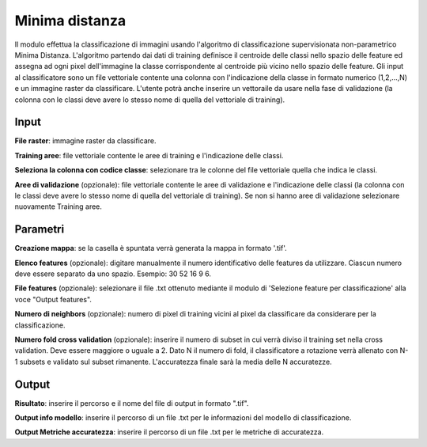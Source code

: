Minima distanza
================================

Il modulo effettua la classificazione di immagini usando l'algoritmo di classificazione supervisionata non-parametrico Minima Distanza. L'algoritmo partendo dai dati di training definisce il centroide delle classi nello spazio delle feature ed assegna ad ogni pixel dell'immagine la classe corrispondente al centroide più vicino nello spazio delle feature.
Gli input al classificatore sono un file vettoriale contente una colonna con l'indicazione della classe in formato numerico (1,2,...,N) e un immagine raster da classificare.
L'utente potrà anche inserire un vettoraile da usare nella fase di validazione (la colonna con le classi deve avere lo stesso nome di quella del vettoriale di training).

.. only:: latex

  .. image:: ../_static/tool_images/minima_distanza.png


Input
------------

**File raster**: immagine raster da classificare.

**Training aree**: file vettoriale contente le aree di training e l'indicazione delle classi.

**Seleziona la colonna con codice classe**: selezionare tra le colonne del file vettoriale quella che indica le classi.

**Aree di validazione** (opzionale): file vettoriale contente le aree di validazione e l'indicazione delle classi (la colonna con le classi deve avere lo stesso nome di quella del vettoriale di training). Se non si hanno aree di validazione selezionare nuovamente Training aree.

Parametri
------------

**Creazione mappa**: se la casella è spuntata verrà generata la mappa in formato '.tif'. 

**Elenco features** (opzionale): digitare manualmente il numero identificativo delle features da utilizzare. Ciascun numero deve essere separato da uno spazio. Esempio: 30 52 16 9 6.

**File features** (opzionale): selezionare il file .txt ottenuto mediante il modulo di 'Selezione feature per classificazione' alla voce "Output features".


**Numero di neighbors** (opzionale): numero di pixel di training vicini al pixel da classificare da considerare per la classificazione.

**Numero fold cross validation** (opzionale): inserire il numero di subset in cui verrà diviso il training set nella cross validation. Deve essere maggiore o uguale a 2. Dato N il numero di fold, il classificatore a rotazione verrà allenato con N-1 subsets e validato sul subset rimanente. L'accuratezza finale sarà la media delle N accuratezze.


Output
------------

**Risultato**: inserire il percorso e il nome del file di output in formato ".tif".

**Output info modello**: inserire il percorso di un file .txt per le informazioni del modello di classificazione.

**Output Metriche accuratezza**: inserire il percorso di un file .txt per le metriche di accuratezza.

.. only:: latex

  .. raw:: latex

    \newpage % hard pagebreak at exactly this position
